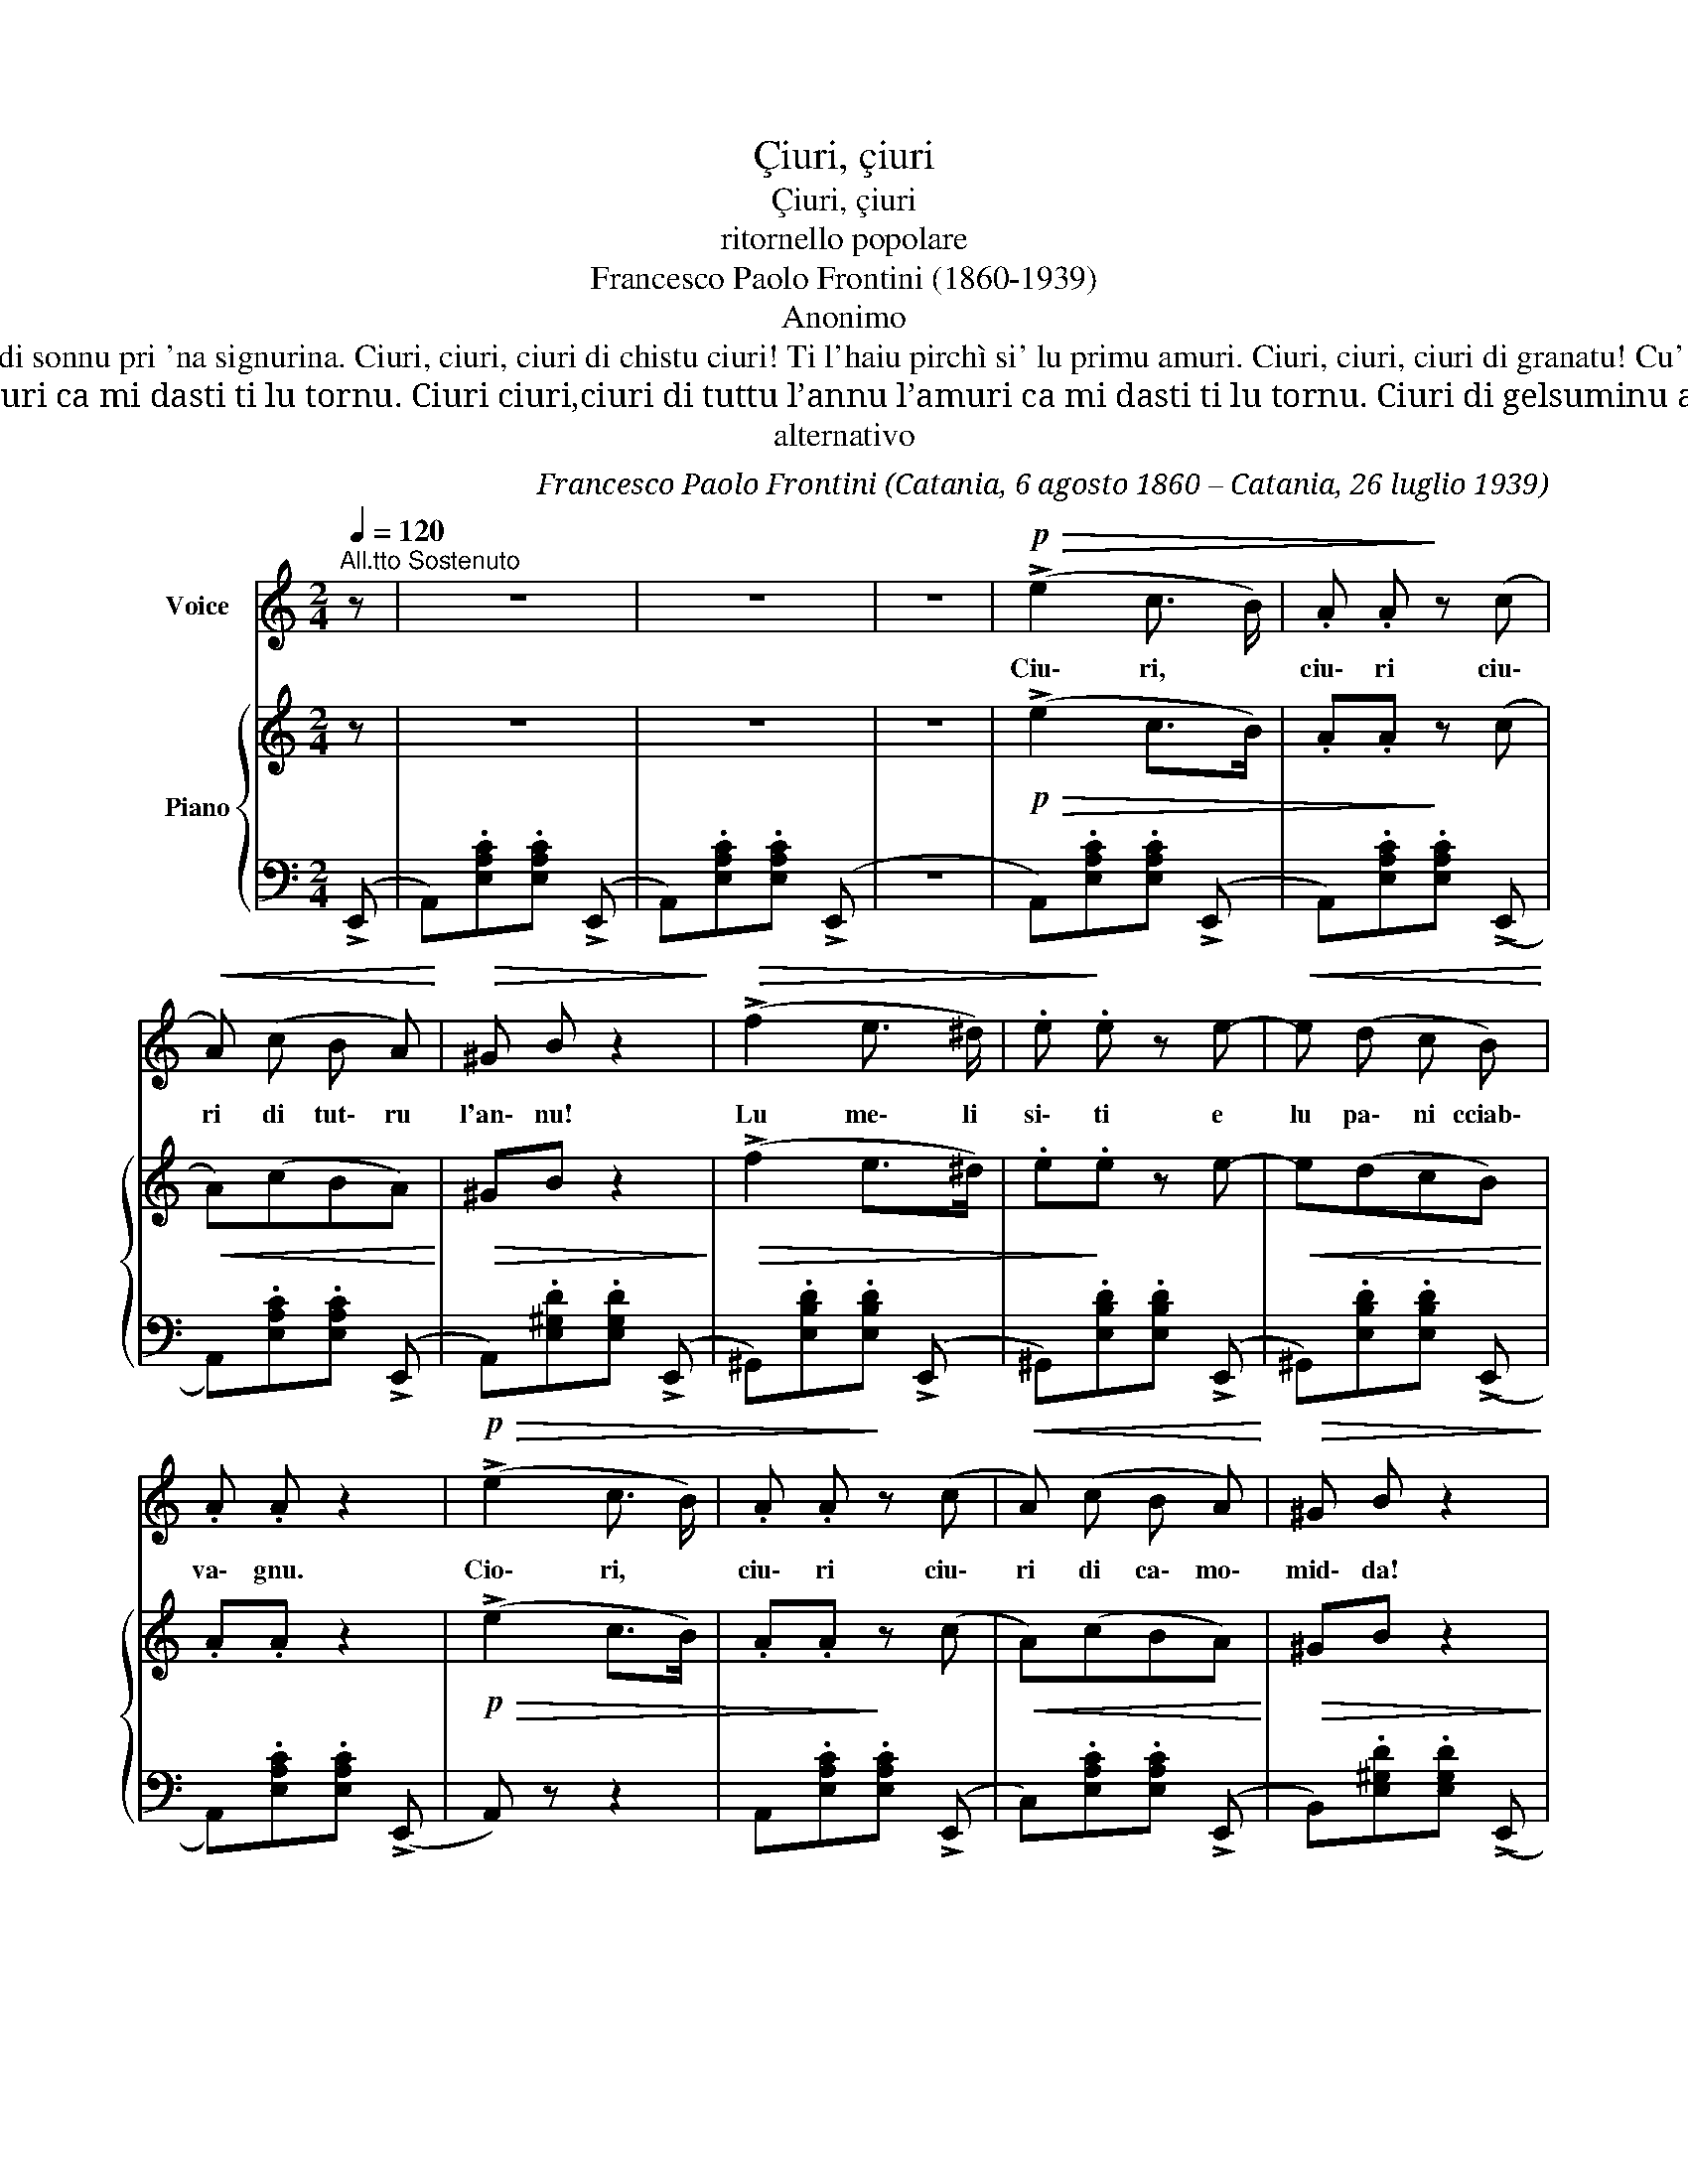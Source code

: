 X:1
T:Çiuri, çiuri
T:Çiuri, çiuri
T:ritornello popolare
T:Francesco Paolo Frontini (1860-1939)
T:Anonimo
T:Ciuri, ciuri, ciuri di primavera! Si tu non m'ami ju moru di pena. Ciuri, ciuri, ciuri di paparina! Moru di sonnu pri 'na signurina. Ciuri, ciuri, ciuri di chistu ciuri! Ti l'haiu pirchì si' lu primu amuri. Ciuri, ciuri, ciuri di granatu! Cu' campa senza mogghi è scunsulatu. Ciuri, ciuri, ciuri di patata! Quantu beni, cci vogghiu a 'na criata. .
T:Non cantu né p’amuri e né pp’amanti picchì mancu mi passi ppi la menti ma pè l’amuri miu ca nun mi voli ma pè l’amuri miu ca nun mi senti. Ciuri ciuri,ciuri di tuttu l’annu l’amuri ca mi dasti ti lu tornu. Ciuri ciuri,ciuri di tuttu l’annu l’amuri ca mi dasti ti lu tornu. Ciuri di gelsuminu arrampicanti mi scialu ridu e cantu allegramenti tutti li notti li passu cca avanti ppi fatti li dispetti eternamenti. Ciuri ciuri,ciuri di tuttu l’annu l’amuri ca mi dasti ti lu tornu. Ciuri ciuri,ciuri di tuttu l’annu l’amuri ca mi dasti ti lu tornu…
T:alternativo
C:Francesco Paolo Frontini (Catania, 6 agosto 1860 – Catania, 26 luglio 1939)
Z:Anonimo
%%score 1 { ( 2 5 ) | ( 3 4 ) }
L:1/8
Q:1/4=120
M:2/4
K:C
V:1 treble nm="Voice"
V:2 treble nm="Piano"
V:5 treble 
V:3 bass 
V:4 bass 
V:1
"^All.tto Sostenuto" z | z4 | z4 | z4 |!p!!>(! (!>!e2 c3/2 B/) | .A .A!>)! z (c | %6
w: ||||Ciu\- ri, *|ciu\- ri ciu\-|
!<(! A) (c B A)!<)! |!>(! ^G B z2!>)! |!>(! (!>!f2 e3/2 ^d/) | .e!>)! .e z e- |!<(! e (d c B)!<)! | %11
w: ri di tut\- ru|l'an\- nu!|Lu me\- li|si\- ti e|lu pa\- ni cciab\-|
 .A .A z2 |!p!!>(! (!>!e2 c3/2 B/) | .A .A!>)! z (c |!<(! A) (c B A)!<)! |!>(! ^G B z2!>)! | %16
w: va\- gnu.|Cio\- ri, *|ciu\- ri ciu\-|ri di ca\- mo\-|mid\- da!|
!>(! (!>!f2 e3/2 ^d/) | .e!>)! .e z e- |!<(! e (d c B)!<)! |!>(! A2 z2!>)! | z4 | z4 | z4 | z4 | %24
w: sta not\- ti|mi~'assun\- nai d'a\-|ma\- ri a Pid\-|da.|||||
 z4 | z4 | z4 | z4!D.C.! |] %28
w: ||||
V:2
 z | z4 | z4 | z4 |!p!!>(! (!>!e2 c>B) | .A.A!>)! z (c |!<(! A)(cBA)!<)! |!>(! ^GB z2!>)! | %8
!>(! (!>!f2 e>^d) | .e!>)!.e z e- |!<(! e(dcB)!<)! | .A.A z2 |!p!!>(! (!>!e2 c>B) | .A.A!>)! z (c | %14
!<(! A)(cBA)!<)! |!>(! ^GB z2!>)! |!>(! (!>!f2 e>^d) | .e!>)!.e z e- |!<(! e(dcB)!<)! | %19
!>(! A2 z2!>)! |!<(! (B2 c>d)!<)! |!>(! (g/f/!>)!e) z2 |!<(! (^c2 d>e)!<)! |!>(! (a/g/!>)!f) z2 | %24
!f! (f2 e>d | d=c) z (c | =BdcB | A) z!ff! !>![Acea] z |] %28
V:3
 (!>!E,, | A,,).[E,A,C].[E,A,C] (!>!E,, | A,,).[E,A,C].[E,A,C] (!>!E,, | z4 | %4
 A,,).[E,A,C].[E,A,C] (!>!E,, | A,,).[E,A,C].[E,A,C] (!>!E,, | A,,).[E,A,C].[E,A,C] (!>!E,, | %7
 A,,).[E,^G,D].[E,G,D] (!>!E,, | ^G,,).[E,B,D].[E,B,D] (!>!E,, | ^G,,).[E,B,D].[E,B,D] (!>!E,, | %10
 ^G,,).[E,B,D].[E,B,D] (!>!E,, | A,,).[E,A,C].[E,A,C] (!>!E,, | A,,) z z2 | %13
 A,,.[E,A,C].[E,A,C] (!>!E,, | C,).[E,A,C].[E,A,C] (!>!E,, | B,,).[E,^G,D].[E,G,D] (!>!E,, | %16
 ^G,,)[E,B,D][E,B,D] (!>!E,, | ^G,,)[E,B,D][E,B,D] (!>!E,, | ^G,,)[E,B,D][E,B,D] (!>!E,, | %19
 A,,)[E,A,C][E,A,C] z | (=G,2 F,2) | (E,2 C,2) | (A,2 G,2) | (F,2 D,2) | D,[_B,D] F,[B,D] | %25
 E,[A,=C] E,[A,C] | E,[B,D] E,[B,D] | [A,C] z !>![A,,C,E,A,] z |] %28
V:4
 x | x4 | x4 | x4 | x4 | x4 | x4 | x4 | x4 | x4 | x4 | x4 | x4 | x4 | x4 | x4 | x4 | x4 | x4 | x4 | %20
 G,[B,D] F,[G,B,D] | E,[G,C] C,[E,G,C] | A,[^CE] G,[A,CE] | F,[A,D] D,[F,A,D] | x4 | x4 | x4 | %27
 x4 |] %28
V:5
 x | x4 | x4 | x4 | x4 | x4 | x4 | x4 | x4 | x4 | x4 | x4 | x4 | x4 | x4 | x4 | x4 | x4 | x4 | x4 | %20
 x4 | x4 | x4 | x4 | z [F_B] z [FB] | z [EA] z [EA] | z [E^G] z [EG] | E x3 |] %28

